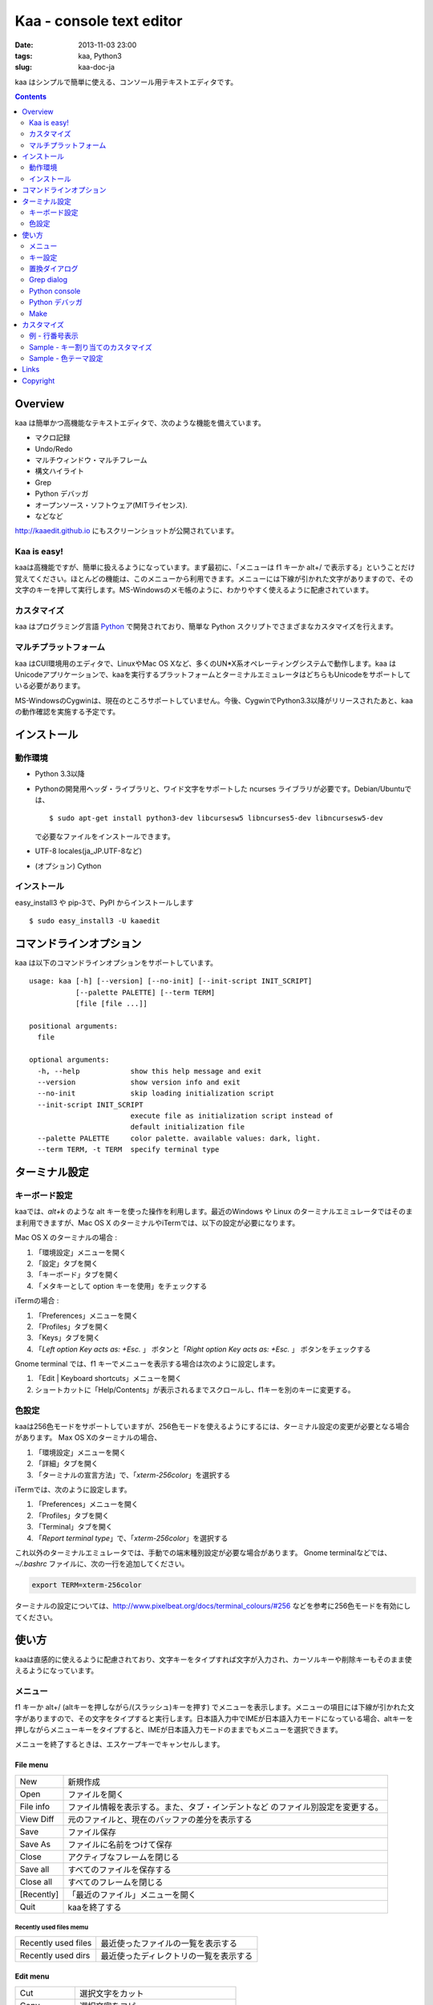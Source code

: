 ============================
Kaa - console text editor
============================

:date: 2013-11-03 23:00
:tags: kaa, Python3
:slug: kaa-doc-ja

kaa はシンプルで簡単に使える、コンソール用テキストエディタです。

.. contents::
    :depth: 2

Overview
============

kaa は簡単かつ高機能なテキストエディタで、次のような機能を備えています。

- マクロ記録

- Undo/Redo

- マルチウィンドウ・マルチフレーム

- 構文ハイライト

- Grep

- Python デバッガ

- オープンソース・ソフトウェア(MITライセンス).

- などなど


.. image:: http://www.gembook.org/static/images/kaa_multiwindow.png

http://kaaedit.github.io にもスクリーンショットが公開されています。


Kaa is easy!
------------

kaaは高機能ですが、簡単に扱えるようになっています。まず最初に、「メニューは f1 キーか alt+/ で表示する」ということだけ覚えてください。ほとんどの機能は、このメニューから利用できます。メニューには下線が引かれた文字がありますので、その文字のキーを押して実行します。MS-Windowsのメモ帳のように、わかりやすく使えるように配慮されています。

カスタマイズ
------------

kaa はプログラミング言語 `Python <http://www.python.org/>`_ で開発されており、簡単な Python スクリプトでさまざまなカスタマイズを行えます。

マルチプラットフォーム
----------------------

kaa はCUI環境用のエディタで、LinuxやMac OS Xなど、多くのUN*X系オペレーティングシステムで動作します。kaa はUnicodeアプリケーションで、kaaを実行するプラットフォームとターミナルエミュレータはどちらもUnicodeをサポートしている必要があります。

MS-WindowsのCygwinは、現在のところサポートしていません。今後、CygwinでPython3.3以降がリリースされたあと、kaaの動作確認を実施する予定です。


インストール
=============

動作環境
---------

* Python 3.3以降

* Pythonの開発用ヘッダ・ライブラリと、ワイド文字をサポートした ncurses ライブラリが必要です。Debian/Ubuntuでは、 ::

    $ sudo apt-get install python3-dev libcursesw5 libncurses5-dev libncursesw5-dev 

  で必要なファイルをインストールできます。


* UTF-8 locales(ja_JP.UTF-8など)

* (オプション) Cython


インストール
---------------

easy_install3 や pip-3で、PyPI からインストールします ::

   $ sudo easy_install3 -U kaaedit


コマンドラインオプション
===========================

kaa は以下のコマンドラインオプションをサポートしています。 ::

    usage: kaa [-h] [--version] [--no-init] [--init-script INIT_SCRIPT]
               [--palette PALETTE] [--term TERM]
               [file [file ...]]
    
    positional arguments:
      file
    
    optional arguments:
      -h, --help            show this help message and exit
      --version             show version info and exit
      --no-init             skip loading initialization script
      --init-script INIT_SCRIPT
                            execute file as initialization script instead of
                            default initialization file
      --palette PALETTE     color palette. available values: dark, light.
      --term TERM, -t TERM  specify terminal type
      

ターミナル設定
================

キーボード設定
----------------

kaaでは、`alt+k` のような alt キーを使った操作を利用します。最近のWindows や Linux のターミナルエミュレータではそのまま利用できますが、Mac OS X のターミナルやiTermでは、以下の設定が必要になります。

Mac OS X のターミナルの場合 :

1. 「環境設定」メニューを開く
2. 「設定」タブを開く
3. 「キーボード」タブを開く
4. 「メタキーとして option キーを使用」をチェックする

iTermの場合 :

1. 「Preferences」メニューを開く
2. 「Profiles」タブを開く
3. 「Keys」タブを開く
4. 「`Left option Key acts as: +Esc.` 」 ボタンと「`Right option Key acts as: +Esc.` 」 ボタンをチェックする

Gnome terminal では、f1 キーでメニューを表示する場合は次のように設定します。

1. 「Edit | Keyboard shortcuts」メニューを開く
2. ショートカットに「Help/Contents」が表示されるまでスクロールし、f1キーを別のキーに変更する。

色設定
-------------

kaaは256色モードをサポートしていますが、256色モードを使えるようにするには、ターミナル設定の変更が必要となる場合があります。 Max OS Xのターミナルの場合、

1. 「環境設定」メニューを開く
2. 「詳細」タブを開く
3. 「ターミナルの宣言方法」で、「`xterm-256color`」を選択する

iTermでは、次のように設定します。

1. 「Preferences」メニューを開く
2. 「Profiles」タブを開く
3. 「Terminal」タブを開く
4. 「`Report terminal type`」で、「`xterm-256color`」を選択する

これ以外のターミナルエミュレータでは、手動での端末種別設定が必要な場合があります。 Gnome terminalなどでは、`~/.bashrc` ファイルに、次の一行を追加してください。

.. code:: sh

    export TERM=xterm-256color

ターミナルの設定については、http://www.pixelbeat.org/docs/terminal_colours/#256 などを参考に256色モードを有効にしてください。

使い方
=======

kaaは直感的に使えるように配慮されており、文字キーをタイプすれば文字が入力され、カーソルキーや削除キーもそのまま使えるようになっています。


メニュー
-----------

f1 キーか alt+/ (altキーを押しながら/(スラッシュ)キーを押す) でメニューを表示します。メニューの項目には下線が引かれた文字がありますので、その文字をタイプすると実行します。日本語入力中でIMEが日本語入力モードになっている場合、altキーを押しながらメニューキーをタイプすると、IMEが日本語入力モードのままでもメニューを選択できます。

メニューを終了するときは、エスケープキーでキャンセルします。


File menu
++++++++++

+------------+----------------------------------------------------+
| New        | 新規作成                                           |
+------------+----------------------------------------------------+
| Open       | ファイルを開く                                     |
+------------+----------------------------------------------------+
| File info  | ファイル情報を表示する。また、タブ・インデントなど |
|            | のファイル別設定を変更する。                       |
+------------+----------------------------------------------------+
| View Diff  | 元のファイルと、現在のバッファの差分を表示する     |
+------------+----------------------------------------------------+
| Save       | ファイル保存                                       |
+------------+----------------------------------------------------+
| Save As    | ファイルに名前をつけて保存                         |
+------------+----------------------------------------------------+
| Close      | アクティブなフレームを閉じる                       |
+------------+----------------------------------------------------+
| Save all   | すべてのファイルを保存する                         |
+------------+----------------------------------------------------+
| Close all  | すべてのフレームを閉じる                           |
+------------+----------------------------------------------------+
| [Recently] | 「最近のファイル」メニューを開く                   |
+------------+----------------------------------------------------+
| Quit       | kaaを終了する                                      |
+------------+----------------------------------------------------+


Recently used files memu
~~~~~~~~~~~~~~~~~~~~~~~~

+---------------------+-----------------------------------------+
| Recently used files | 最近使ったファイルの一覧を表示する      |
+---------------------+-----------------------------------------+
| Recently used dirs  | 最近使ったディレクトリの一覧を表示する  |
+---------------------+-----------------------------------------+


Edit menu
+++++++++

+---------------------+-----------------------------------------+
| Cut                 | 選択文字をカット                        |
+---------------------+-----------------------------------------+
| Copy                | 選択文字をコピー                        |
+---------------------+-----------------------------------------+
| Paste               | クリップボードからペースト              |
+---------------------+-----------------------------------------+
| Paste History       | クリップボード履歴から選択してペースト  |
+---------------------+-----------------------------------------+
| Undo                | 最後の修正を取り消し                    |
+---------------------+-----------------------------------------+
| Redo                | 最後の undo を取り消す                  |
+---------------------+-----------------------------------------+
| Search              | 文字列検索                              |
+---------------------+-----------------------------------------+
| Replace             | 文字列置換                              |
+---------------------+-----------------------------------------+
| Complete            | 単語補完                                |
+---------------------+-----------------------------------------+
| [Convert]           | 文字列変換メニューを表示                |
+---------------------+-----------------------------------------+


Text convert menu
~~~~~~~~~~~~~~~~~~~~

+---------------+----------------------------------------------------+
| Upper         | 選択文字列を大文字に変換する                       |
+---------------+----------------------------------------------------+
| Lower         | 選択文字列を小文字に変換する                       |
+---------------+----------------------------------------------------+
| Normalization | 選択文字列を正規化形式KCで正規化し、半角カナ->全角 |
|               | などの変換を行う                                   |
+---------------+----------------------------------------------------+
| Full-width    | 選択文字列の数字やアルファベットなどを全角に変換   |
|               | する                                               |
+---------------+----------------------------------------------------+


Code memu
+++++++++

Codeメニューは、ファイルの種類によって異なります。プログラミング言語では、以下のような項目が表示されます。

+---------------+----------------------------------------------------+
| Comment       | 選択範囲した行をコメントにする                     |
+---------------+----------------------------------------------------+
| Uncomment     | 選択した行のコメント解除する                       |
+---------------+----------------------------------------------------+
| Table of      | 目次を表示し、選択した項目にカーソルを移動する     |
| contents      |                                                    |
+---------------+----------------------------------------------------+


Macro menu
++++++++++

+---------------+----------------------------------------------------+
| Start record  | マクロ記録を開始する                               |
+---------------+----------------------------------------------------+
| End record    | マクロ記録を終了する                               |
+---------------+----------------------------------------------------+
| Run macro     | 最後に記録したマクロを実行する                     |
+---------------+----------------------------------------------------+


Tools menu
++++++++++

+----------------+------------------------------------------------+
| Python console | Pythonスクリプトを実行する                     |
+----------------+------------------------------------------------+
| Grep           | 指定したディレクトリからファイルを検索する     |
+----------------+------------------------------------------------+
| Paste lines    | 自動インデントせずにテキストをペースト         |
+----------------+------------------------------------------------+
| Shell command  | シェルコマンドを実行し、結果を入力             |
+----------------+------------------------------------------------+
| Make           | ``make`` コマンドでソースファイルをコンパイル  |
|                | し、結果を表示します。f9/f10キーで前後のコンパ |
|                | イルエラーに移動します。                       |
+----------------+------------------------------------------------+


Window menu
+++++++++++

+----------------+-------------------------------------------------+
| Frame list     | フレーム一覧を表示。カーソル左右でフレームを    |
|                | 選択する。                                      |
+----------------+-------------------------------------------------+
| Split vert     | ウィンドウを縦に分割する                        |
+----------------+-------------------------------------------------+
| Split horz     | ウィンドウを横に分割する                        |
+----------------+-------------------------------------------------+
| Move separator | ウィンドウの分割位置を変更する。カーソル左右で、|
|                | 分割位置が更新される                            |
+----------------+-------------------------------------------------+
| Next window    | 次のウィンドウに移動                            |
+----------------+-------------------------------------------------+
| Prev window    | 前のウィンドウに移動                            |
+----------------+-------------------------------------------------+
| Join window    | 分割したウィンドウを結合                        |
+----------------+-------------------------------------------------+
| [Switch file]  | ウィンドウ変更メニューを表示                    |
+----------------+-------------------------------------------------+


Switch file menu
+++++++++++++++++

+---------------------+-----------------------------------------------------------+
| Switch file         | ウィンドウで表示しているファイルを切り替える。            |
|                     | カーソル左右でファイルを選択する。                        |
+---------------------+-----------------------------------------------------------+
| New file here       | 現在のウィンドウで新規にファイルを作成                    |
+---------------------+-----------------------------------------------------------+
| open file here      | 現在のウィンドウでファイルを開く                          |
+---------------------+-----------------------------------------------------------+
| Recently used files | 現在のウィンドウで最近使ったファイルの一覧を表示する      |
+---------------------+-----------------------------------------------------------+
| Recently used dirs  | 現在のウィンドウで最近使ったディレクトリの一覧を表示する  |
+---------------------+-----------------------------------------------------------+


キー設定
------------

メニュー関連
+++++++++++++++++++

+---------------+----------------------------------------------------+
| F1, alt+/     | メニューを表示                                     |
+---------------+----------------------------------------------------+
| Alt-w         | ウィンドウ変更メニューを表示                       |
+---------------+----------------------------------------------------+
| Alt-M v       | テキスト変換メニューを表示                         |
+---------------+----------------------------------------------------+


カーソルキー
++++++++++++++++

+--------------------+------------------------------------------------+
| 左、Control+b      | カーソル左                                     |
+--------------------+------------------------------------------------+
| 右, Control+f      | カーソル右                                     |
+--------------------+------------------------------------------------+
| 上                 | カーソル上                                     |
+--------------------+------------------------------------------------+
| 下                 | カーソル下                                     |
+--------------------+------------------------------------------------+
| Control+p          | 1行上の物理行に移動                            |
+--------------------+------------------------------------------------+
| Control+n          | 一行下の物理行に移動                           |
+--------------------+------------------------------------------------+
| Control+left,      | 一つ前のワード境界に移動                       |
| Alt+b              |                                                |
+--------------------+------------------------------------------------+
| Control+right,     | 次のワード境界に移動                           |
| Alt+f              |                                                |
+--------------------+------------------------------------------------+
| Alt+p, Page up     | 次ページ                                       |
+--------------------+------------------------------------------------+
| Alt+n, Page down   | 前ページ                                       |
+--------------------+------------------------------------------------+
| Control+a, Home    | 行頭                                           |
+--------------------+------------------------------------------------+
| Control+e, End     | 行末                                           |
+--------------------+------------------------------------------------+
| Alt+<, Control+Home| ファイルの先頭                                 |
+--------------------+------------------------------------------------+
| Alt+>, Control+End | ファイルの末尾                                 |
+--------------------+------------------------------------------------+
| Control+g          | 指定した行番号へ移動                           |
+--------------------+------------------------------------------------+
| Control+t          | 目次を表示                                     |
+--------------------+------------------------------------------------+


テキスト選択
+++++++++++++++++++

+--------------------+------------------------------------------------+
| Shift+left         | 前の文字へ選択                                 |
+--------------------+------------------------------------------------+
| Shift+right        | 次の文字へ選択                                 |
+--------------------+------------------------------------------------+
| Shift+up           | 上の行へ選択                                   |
+--------------------+------------------------------------------------+
| Shift+down         | 下の行へ選択                                   |
+--------------------+------------------------------------------------+
| Shift+Home         | 行頭まで選択                                   |
+--------------------+------------------------------------------------+
| Shift+End          | 行末まで選択                                   |
+--------------------+------------------------------------------------+
| Control+Shift+Home | ファイルの先頭まで選択                         |
+--------------------+------------------------------------------------+
| Control+Shift+End  | ファイルの末尾まで選択                         |
+--------------------+------------------------------------------------+
| Control+Space,     | テキスト選択マークを設定。                     |
| Control+@          |                                                |
+--------------------+------------------------------------------------+
| Alt+#              | テキスト矩形選択マークを設定。                 |
+--------------------+------------------------------------------------+
| Alt+a              | すべてのテキストを選択                         |
+--------------------+------------------------------------------------+
| Alt+c              | 一度押すと現在の単語、2度目は現在の行、3度目は |
|                    | すべてのテキストを選択する                     |
+--------------------+------------------------------------------------+


テキスト削除
++++++++++++++++

+--------------------+------------------------------------------------+
| Backspace,         | 前の文字を削除                                 |
| Control+h          |                                                |
+--------------------+------------------------------------------------+
| Delete,            | カーソル位置の文字を削除                       |
| Control+d          |                                                |
+--------------------+------------------------------------------------+
| Control+backspace, | 前の単語を削除                                 |
| Alt+h              |                                                |
+--------------------+------------------------------------------------+
| Control+Delete,    | カーソル位置の単語を削除                       |
| Alt+d              |                                                |
+--------------------+------------------------------------------------+
| Control+k          | 行末まで削除                                   |
+--------------------+------------------------------------------------+
| Alt+k              | 行全体を削除                                   |
+--------------------+------------------------------------------------+


クリップボード
++++++++++++++++

+--------------------+------------------------------------------------+
| Control+v          | クリップボードからペースト                     |
+--------------------+------------------------------------------------+
| Control+x          | カット                                         |
+--------------------+------------------------------------------------+
| Control+c          | コピー                                         |
+--------------------+------------------------------------------------+
| Alt+v              | クリップボード履歴からペースト                 |
+--------------------+------------------------------------------------+


Undo/Redo
+++++++++++++++

+--------------------+------------------------------------------------+
| Control+z          | 最後の編集を取り消す                           |
+--------------------+------------------------------------------------+
| Control+y          | 最後のUndoを取り消す                           |
+--------------------+------------------------------------------------+


検索/置換
+++++++++++++++++

+--------------------+------------------------------------------------+
| Control+s          | テキスト検索                                   |
+--------------------+------------------------------------------------+
| Alt+s              | テキスト置換                                   |
+--------------------+------------------------------------------------+
| F2                 | 前を検索                                       |
+--------------------+------------------------------------------------+
| F3                 | 次を検索                                       |
+--------------------+------------------------------------------------+

その他
+++++++++++++++

+--------------------+------------------------------------------------+
| F6                 | マクロ記録開始・終了                           |
+--------------------+------------------------------------------------+
| F5                 | マクロ実行                                     |
+--------------------+------------------------------------------------+
| Alt+.              | 直前の編集コマンドを再実行                     |
+--------------------+------------------------------------------------+
| Tab                | 選択行をインデント                             |
+--------------------+------------------------------------------------+
| Shift+Tab          | 選択行をインデント解除                         |
+--------------------+------------------------------------------------+
| Control+o          | 単語補完                                       |
+--------------------+------------------------------------------------+
| Control+u Alt+!    | シェルコマンドを実行し、結果を入力             |
+--------------------+------------------------------------------------+



置換ダイアログ
--------------

置換ダイアログで `regex` ボタンをチェックしている場合、`Search` と `Replace` に指定した文字列は正規表現文字列となります。この場合、`\\t` や `\\n` などの特殊文字はそれぞれタブ文字と改行文字に変換されます。

同様に、バックリファレンスも検索条件に一致した文字列で置換されます。例えば、検索文字列が `'(a+)(b+)'` で置換文字列が `'\\2\\1'` の場合、文字列 `'aabb'` は `'bbaa'` に置換されます。


Grep dialog
------------

Grepダイアログの `Search` には検索文字列を、`Directory` には検索を開始するディレクトリを、`Filename` には検索対象となるファイル名のパターンをシェル形式のワイルドカードで指定します。ファイル名は、スペースで区切って複数指定できます（例: `*.txt *.py *.doc`)。各項目では、カーソル上キーでこれまでの入力履歴が選択可能となります。

検索結果ウィンドウでは、エンターキーで現在行のファイルにジャンプします。その後 `f9` キーと `f10` キーで前後の検索結果に移動できます。

Python console
--------------

Pythonの対話コンソールとは違い、スクリプト入力欄でエンターを入力するだけでは実行されません。スクリプトを書き終わるまで自由に編集し、書き終わったら `alt+エンター` を入力して実行します。この時、テキストの一部が選択中なら、選択されている部分だけを実行します。

実行した時、スクリプトが式として評価できる場合は、評価結果を出力ウィンドウに表示します。また、スクリプトが `print()` などで標準出力・標準エラー出力に出力した結果も表示されます。

Python デバッガ
---------------

Kaa は、Pythonのデバッガモジュール(``bdb``) のフロントエンドとして、他のプロセスで実行する Python スクリプトをデバッグできます。Kaa自身はPython3.3以降でのみ動作しますが、デバッグ対象のプロセスではPython2.6以降のPythonインタープリタをサポートしています。


起動方法
++++++++++++++++++

Pythonデバッガは、以下のいずれかの方法で起動します。

kaadbg.run モジュール
~~~~~~~~~~~~~~~~~~~~~~~~

``kaadbg`` パッケージをPythonインタプリタで起動し、デバック対象のプログラムをkaaに接続します。 ``kaadbg`` パッケージは kaa の一部としてインストールされますが、Python 2.6/2.7でのデバッグを行う場合は、別のパッケージとして個別にインストールできます。

::

   $ sudo pip install -U kaadbg


``kaadbg`` は、Python2.6 〜 3.x のデバッグをサポートしています。


デバッガを起動するとき、まずkaa のメニューで ``[Tools]|Python debugger server`` を選択し、表示されるフォームにデバッガで使用するポート番号(デフォルトでは ``28110``) を指定します。

次に、kaa を実行しているターミナルとは別のターミナルを開き、以下のコマンドを実行します。

::

    $ python -m kaadbg.run my_test_stript.py arg1 args


kaaデバッガのポートとして `28110` 以外を指定した場合は、コマンドライン引数 ``-p`` でポート番号を指定してください。

::

    $ python -m kaadbg.run -p 29000 my_test_stript.py arg1 args

set_trace
~~~~~~~~~~~~~~~~~~~~~~~~

``kaadbg`` パッケージをデバック対象のプログラムにインポートし、Python標準の ``pdb`` モジュールのように ``set_trace()`` でデバッガに接続できます。

デバッグの開始は、kaa のメニューで ``[Tools]|Python debugger server`` を選択し、表示されるフォームにデバッガで使用するポート番号を指定します。

デバック対象プログラムの、デバッガを起動する位置に以下の処理を追加します。

.. code:: python

    import kaadbg.debug
    kaadbg.debug.set_trace()

kaaデバッガのポートとして `28110` 以外を指定した場合は、``set_trace()`` の引数として指定します。

.. code:: python

    import kaadbg.debug
    kaadbg.debug.set_trace(29000)

テスト対象プログラムを起動し、``set_trace()`` が実行されるとkaaデバッガに表示されます。


子プロセスとして起動
~~~~~~~~~~~~~~~~~~~~~~~~

テスト対象プログラムを kaa の子プロセスとして起動し、デバッグします。

まず、kaa のメニューで ``[Tools]|Python debugger`` を選択し、テストコマンドを指定します。テストコマンドは、

::

    python3.3 -m kaadbg.run myscript.py arg1 arg2

のように、``python3.3 -m kaadbg.run`` の引数として、テスト対象のスクリプトとパラメータを指定して実行します。

この方法でデバッグを実行すると、対象プログラムの標準入力はすぐにクローズされます。また、標準出力・エラー出力も表示されません。


ブレークポイント
++++++++++++++++++

ブレークポイントのオン・オフは、Pythonモードでメニューの  ``[Code]|Toggle Breakpoint`` を選択して行います。デフォルトのキー設定では、``f8`` キーに割り当てられています。

デバッガウィンドウが表示されている時は、エスケープキーで一旦デバッガウィンドウを閉じ、エディタウィンドウでブレークポイントを設定します。設定終了後、もう一度メニューで ``[Tools]|Python debugger`` を選択すると、デバッグを再開できます。

ブレークポイントの一覧は、デバッガウィンドウの ``Breakpoint`` で表示します。

変数の表示
++++++++++++++++++

停止位置での変数の表示は、デバッガウィンドウの ``Expr`` を指定し、``self.field1`` のように、表示する式を入力してエンターキーを押します。


Make
--------------

``[Tools]|Make`` で ``make`` コマンドを実行し、ファイルをコンパイルします。実行時にはコマンドやオプションを指定し、過去のコマンド履歴を参照する場合はカーソル上キーを押します。

``make`` の実行結果はウインドウに表示され、エンターキーでエラーが発生しているソースファイルを表示します。前後のエラーに移動するときは、f9/f10 キーを押します。

カスタマイズ
==================

kaa は、起動時に ファイル `~/.kaa/__kaa__.py` をPythonスクリプトファイルとして実行します。このファイルには、kaa をカスタマイズするためのスクリプトを記述できます。

例 - 行番号表示
----------------------------------

.. code:: python

   from kaa.filetype.default import defaultmode
   defaultmode.DefaultMode.SHOW_LINENO = True

`defaultmode.DefaultMode` は全てのテキストファイル用編集モードの基底クラスで、 `Defaultmode.SHOW_LINENO` が `True` なら全てのファイルで行番号を表示します。

個々のファイルタイプで行番号の表示・非表示を設定する場合は、そのファイル編集モードクラスの `SHOW_LINENO` を設定します。

.. code:: python

   # Show line number in HTML mode
   from kaa.filetype.html import htmlmode
   htmlmode.HTMLMode.SHOW_LINENO = True


Sample - キー割り当てのカスタマイズ
---------------------------------------

ウィンドウ分割を、Emacs と同じキーに割り当てます。

.. code:: python

    from kaa.keyboard import *
    from kaa.filetype.default.defaultmode import DefaultMode
    
    DefaultMode.KEY_BINDS.append({
       ((ctrl, 'x'), '2'): 'editor.splithorz'    # Assign C-x 2 
    })
   
この例では、`C-x 2` というキーシーケンス（`control+x` の後、`2` を入力) に、'editor.splithorz' コマンドを割り当てています。


Sample - 色テーマ設定
----------------------------------

色パレットを、``light`` に設定します。

.. code:: python

   import kaa
   kaa.app.DEFAULT_PALETTE = 'light' # `light' テーマを指定。デフォルトは`dark'


Links
==========

- `Github project page <http://kaaedit.github.io/>`_

- `Github repository <http://github.com/kaaedit/kaa>`_

- `Python Package Index(PyPI) <http://pypi.python.org/pypi/kaaedit/>`_

        
Copyright 
=========================

Copyright (c) 2013 Atsuo Ishimoto

Permission is hereby granted, free of charge, to any person obtaining a copy
of this software and associated documentation files (the "Software"), to deal
in the Software without restriction, including without limitation the rights
to use, copy, modify, merge, publish, distribute, sublicense, and/or sell
copies of the Software, and to permit persons to whom the Software is
furnished to do so, subject to the following conditions:

The above copyright notice and this permission notice shall be included in
all copies or substantial portions of the Software.

THE SOFTWARE IS PROVIDED "AS IS", WITHOUT WARRANTY OF ANY KIND, EXPRESS OR
IMPLIED, INCLUDING BUT NOT LIMITED TO THE WARRANTIES OF MERCHANTABILITY,
FITNESS FOR A PARTICULAR PURPOSE AND NONINFRINGEMENT. IN NO EVENT SHALL THE
AUTHORS OR COPYRIGHT HOLDERS BE LIABLE FOR ANY CLAIM, DAMAGES OR OTHER
LIABILITY, WHETHER IN AN ACTION OF CONTRACT, TORT OR OTHERWISE, ARISING FROM,
OUT OF OR IN CONNECTION WITH THE SOFTWARE OR THE USE OR OTHER DEALINGS IN
THE SOFTWARE.
